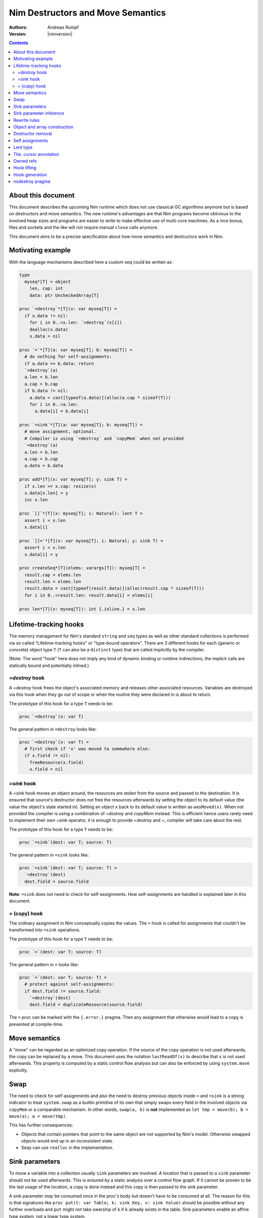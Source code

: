 ==================================
Nim Destructors and Move Semantics
==================================

:Authors: Andreas Rumpf
:Version: |nimversion|

.. contents::


About this document
===================

This document describes the upcoming Nim runtime which does
not use classical GC algorithms anymore but is based on destructors and
move semantics. The new runtime's advantages are that Nim programs become
oblivious to the involved heap sizes and programs are easier to write to make
effective use of multi-core machines. As a nice bonus, files and sockets and
the like will not require manual ``close`` calls anymore.

This document aims to be a precise specification about how
move semantics and destructors work in Nim.


Motivating example
==================

With the language mechanisms described here a custom seq could be
written as:

.. code-block:: nim

  type
    myseq*[T] = object
      len, cap: int
      data: ptr UncheckedArray[T]

  proc `=destroy`*[T](x: var myseq[T]) =
    if x.data != nil:
      for i in 0..<x.len: `=destroy`(x[i])
      dealloc(x.data)
      x.data = nil

  proc `=`*[T](a: var myseq[T]; b: myseq[T]) =
    # do nothing for self-assignments:
    if a.data == b.data: return
    `=destroy`(a)
    a.len = b.len
    a.cap = b.cap
    if b.data != nil:
      a.data = cast[typeof(a.data)](alloc(a.cap * sizeof(T)))
      for i in 0..<a.len:
        a.data[i] = b.data[i]

  proc `=sink`*[T](a: var myseq[T]; b: myseq[T]) =
    # move assignment, optional.
    # Compiler is using `=destroy` and `copyMem` when not provided
    `=destroy`(a)
    a.len = b.len
    a.cap = b.cap
    a.data = b.data

  proc add*[T](x: var myseq[T]; y: sink T) =
    if x.len >= x.cap: resize(x)
    x.data[x.len] = y
    inc x.len

  proc `[]`*[T](x: myseq[T]; i: Natural): lent T =
    assert i < x.len
    x.data[i]

  proc `[]=`*[T](x: var myseq[T]; i: Natural; y: sink T) =
    assert i < x.len
    x.data[i] = y

  proc createSeq*[T](elems: varargs[T]): myseq[T] =
    result.cap = elems.len
    result.len = elems.len
    result.data = cast[typeof(result.data)](alloc(result.cap * sizeof(T)))
    for i in 0..<result.len: result.data[i] = elems[i]

  proc len*[T](x: myseq[T]): int {.inline.} = x.len



Lifetime-tracking hooks
=======================

The memory management for Nim's standard ``string`` and ``seq`` types as
well as other standard collections is performed via so called
"Lifetime-tracking hooks" or "type-bound operators". There are 3 different
hooks for each (generic or concrete) object type ``T`` (``T`` can also be a
``distinct`` type) that are called implicitly by the compiler.

(Note: The word "hook" here does not imply any kind of dynamic binding
or runtime indirections, the implicit calls are statically bound and
potentially inlined.)


`=destroy` hook
---------------

A `=destroy` hook frees the object's associated memory and releases
other associated resources. Variables are destroyed via this hook when
they go out of scope or when the routine they were declared in is about
to return.

The prototype of this hook for a type ``T`` needs to be:

.. code-block:: nim

  proc `=destroy`(x: var T)


The general pattern in ``=destroy`` looks like:

.. code-block:: nim

  proc `=destroy`(x: var T) =
    # first check if 'x' was moved to somewhere else:
    if x.field != nil:
      freeResource(x.field)
      x.field = nil



`=sink` hook
------------

A `=sink` hook moves an object around, the resources are stolen from the source
and passed to the destination. It is ensured that source's destructor does
not free the resources afterwards by setting the object to its default value
(the value the object's state started in). Setting an object ``x`` back to its
default value is written as ``wasMoved(x)``. When not provided the compiler
is using a combination of `=destroy` and `copyMem` instead. This is efficient
hence users rarely need to implement their own `=sink` operator, it is enough to
provide `=destroy` and `=`, compiler will take care about the rest.

The prototype of this hook for a type ``T`` needs to be:

.. code-block:: nim

  proc `=sink`(dest: var T; source: T)


The general pattern in ``=sink`` looks like:

.. code-block:: nim

  proc `=sink`(dest: var T; source: T) =
    `=destroy`(dest)
    dest.field = source.field


**Note**: ``=sink`` does not need to check for self-assignments.
How self-assignments are handled is explained later in this document.


`=` (copy) hook
---------------

The ordinary assignment in Nim conceptually copies the values. The ``=`` hook
is called for assignments that couldn't be transformed into ``=sink``
operations.

The prototype of this hook for a type ``T`` needs to be:

.. code-block:: nim

  proc `=`(dest: var T; source: T)


The general pattern in ``=`` looks like:

.. code-block:: nim

  proc `=`(dest: var T; source: T) =
    # protect against self-assignments:
    if dest.field != source.field:
      `=destroy`(dest)
      dest.field = duplicateResource(source.field)


The ``=`` proc can be marked with the ``{.error.}`` pragma. Then any assignment
that otherwise would lead to a copy is prevented at compile-time.


Move semantics
==============

A "move" can be regarded as an optimized copy operation. If the source of the
copy operation is not used afterwards, the copy can be replaced by a move. This
document uses the notation ``lastReadOf(x)`` to describe that ``x`` is not
used afterwards. This property is computed by a static control flow analysis
but can also be enforced by using ``system.move`` explicitly.


Swap
====

The need to check for self-assignments and also the need to destroy previous
objects inside ``=`` and ``=sink`` is a strong indicator to treat
``system.swap`` as a builtin primitive of its own that simply swaps every
field in the involved objects via ``copyMem`` or a comparable mechanism.
In other words, ``swap(a, b)`` is **not** implemented
as ``let tmp = move(b); b = move(a); a = move(tmp)``.

This has further consequences:

* Objects that contain pointers that point to the same object are not supported
  by Nim's model. Otherwise swapped objects would end up in an inconsistent state.
* Seqs can use ``realloc`` in the implementation.


Sink parameters
===============

To move a variable into a collection usually ``sink`` parameters are involved.
A location that is passed to a ``sink`` parameter should not be used afterwards.
This is ensured by a static analysis over a control flow graph. If it cannot be
proven to be the last usage of the location, a copy is done instead and this
copy is then passed to the sink parameter.

A sink parameter
*may* be consumed once in the proc's body but doesn't have to be consumed at all.
The reason for this is that signatures
like ``proc put(t: var Table; k: sink Key, v: sink Value)`` should be possible
without any further overloads and ``put`` might not take owership of ``k`` if
``k`` already exists in the table. Sink parameters enable an affine type system,
not a linear type system.

The employed static analysis is limited and only concerned with local variables;
however object and tuple fields are treated as separate entities:

.. code-block:: nim

  proc consume(x: sink Obj) = discard "no implementation"

  proc main =
    let tup = (Obj(), Obj())
    consume tup[0]
    # ok, only tup[0] was consumed, tup[1] is still alive:
    echo tup[1]


Sometimes it is required to explicitly ``move`` a value into its final position:

.. code-block:: nim

  proc main =
    var dest, src: array[10, string]
    # ...
    for i in 0..high(dest): dest[i] = move(src[i])

An implementation is allowed, but not required to implement even more move
optimizations (and the current implementation does not).


Sink parameter inference
========================

The current implementation does a limited form of sink parameter
inference. The `.nosinks`:idx: pragma can be used to disable this inference
for a single routine:

.. code-block:: nim

  proc addX(x: T; child: T) {.nosinks.} =
    x.s.add child

To disable it for a section of code, one can
use `{.push sinkInference: off.}`...`{.pop.}`.

The details of the inference algorithm are currently undocumented.


Rewrite rules
=============

**Note**: There are two different allowed implementation strategies:

1. The produced ``finally`` section can be a single section that is wrapped
   around the complete routine body.
2. The produced ``finally`` section is wrapped around the enclosing scope.

The current implementation follows strategy (2). This means that resources are
destroyed at the scope exit.

::

  var x: T; stmts
  ---------------             (destroy-var)
  var x: T; try stmts
  finally: `=destroy`(x)


  g(f(...))
  ------------------------    (nested-function-call)
  g(let tmp;
  bitwiseCopy tmp, f(...);
  tmp)
  finally: `=destroy`(tmp)


  x = f(...)
  ------------------------    (function-sink)
  `=sink`(x, f(...))


  x = lastReadOf z
  ------------------          (move-optimization)
  `=sink`(x, z)
  wasMoved(z)


  v = v
  ------------------   (self-assignment-removal)
  discard "nop"


  x = y
  ------------------          (copy)
  `=`(x, y)


  f_sink(g())
  -----------------------     (call-to-sink)
  f_sink(g())


  f_sink(notLastReadOf y)
  --------------------------     (copy-to-sink)
  (let tmp; `=`(tmp, y);
  f_sink(tmp))


  f_sink(lastReadOf y)
  -----------------------     (move-to-sink)
  f_sink(y)
  wasMoved(y)


Object and array construction
=============================

Object and array construction is treated as a function call where the
function has ``sink`` parameters.


Destructor removal
==================

``wasMoved(x);`` followed by a `=destroy(x)` operation cancel each other
out. An implementation is encouraged to exploit this in order to improve
efficiency and code sizes.


Self assignments
================

``=sink`` in combination with ``wasMoved`` can handle self-assignments but
it's subtle.

The simple case of ``x = x`` cannot be turned
into ``=sink(x, x); wasMoved(x)`` because that would lose ``x``'s value.
The solution is that simple self-assignments are simply transformed into
an empty statement that does nothing.

The complex case looks like a variant of ``x = f(x)``, we consider
``x = select(rand() < 0.5, x, y)`` here:


.. code-block:: nim

  proc select(cond: bool; a, b: sink string): string =
    if cond:
      result = a # moves a into result
    else:
      result = b # moves b into result

  proc main =
    var x = "abc"
    var y = "xyz"
    # possible self-assignment:
    x = select(true, x, y)


Is transformed into:


.. code-block:: nim

  proc select(cond: bool; a, b: sink string): string =
    try:
      if cond:
        `=sink`(result, a)
        wasMoved(a)
      else:
        `=sink`(result, b)
        wasMoved(b)
    finally:
      `=destroy`(b)
      `=destroy`(a)

  proc main =
    var
      x: string
      y: string
    try:
      `=sink`(x, "abc")
      `=sink`(y, "xyz")
      `=sink`(x, select(true,
        let blitTmp = x
        wasMoved(x)
        blitTmp,
        let blitTmp = y
        wasMoved(y)
        blitTmp))
      echo [x]
    finally:
      `=destroy`(y)
      `=destroy`(x)

As can be manually verified, this transformation is correct for
self-assignments.


Lent type
=========

``proc p(x: sink T)`` means that the proc ``p`` takes ownership of ``x``.
To eliminate even more creation/copy <-> destruction pairs, a proc's return
type can be annotated as ``lent T``. This is useful for "getter" accessors
that seek to allow an immutable view into a container.

The ``sink`` and ``lent`` annotations allow us to remove most (if not all)
superfluous copies and destructions.

``lent T`` is like ``var T`` a hidden pointer. It is proven by the compiler
that the pointer does not outlive its origin. No destructor call is injected
for expressions of type ``lent T`` or of type ``var T``.


.. code-block:: nim

  type
    Tree = object
      kids: seq[Tree]

  proc construct(kids: sink seq[Tree]): Tree =
    result = Tree(kids: kids)
    # converted into:
    `=sink`(result.kids, kids); wasMoved(kids)
    `=destroy`(kids)

  proc `[]`*(x: Tree; i: int): lent Tree =
    result = x.kids[i]
    # borrows from 'x', this is transformed into:
    result = addr x.kids[i]
    # This means 'lent' is like 'var T' a hidden pointer.
    # Unlike 'var' this hidden pointer cannot be used to mutate the object.

  iterator children*(t: Tree): lent Tree =
    for x in t.kids: yield x

  proc main =
    # everything turned into moves:
    let t = construct(@[construct(@[]), construct(@[])])
    echo t[0] # accessor does not copy the element!


The .cursor annotation
======================

Under the ``--gc:arc|orc`` modes Nim's `ref` type is implemented via the same runtime
"hooks" and thus via reference counting. This means that cyclic structures cannot be freed
immediately (``--gc:orc`` ships with a cycle collector). With the ``.cursor`` annotation
one can break up cycles declaratively:

.. code-block:: nim

  type
    Node = ref object
      left: Node # owning ref
      right {.cursor.}: Node # non-owning ref

But please notice that this is not C++'s weak_ptr, it means the right field is not
involved in the reference counting, it is a raw pointer without runtime checks.

Automatic reference counting also has the disadvantage that it introduces overhead
when iterating over linked structures. The ``.cursor`` annotation can also be used
to avoid this overhead:

.. code-block:: nim

  var it {.cursor.} = listRoot
  while it != nil:
    use(it)
    it = it.next


In fact, ``.cursor`` more generally prevents object construction/destruction pairs
and so can also be useful in other contexts. The alternative solution would be to
use raw pointers (``ptr``) instead which is more cumbersome and also more dangerous
for Nim's evolution: Later on the compiler can try to prove ``.cursor`` annotations
to be safe, but for ``ptr`` the compiler has to remain silent about possible
problems.


Owned refs
==========

**Note**: The ``owned`` type constructor is only available with
the ``--newruntime`` compiler switch and is experimental.


Let ``W`` be an ``owned ref`` type. Conceptually its hooks look like:

.. code-block:: nim

  proc `=destroy`(x: var W) =
    if x != nil:
      assert x.refcount == 0, "dangling unowned pointers exist!"
      `=destroy`(x[])
      x = nil

  proc `=`(x: var W; y: W) {.error: "owned refs can only be moved".}

  proc `=sink`(x: var W; y: W) =
    `=destroy`(x)
    bitwiseCopy x, y # raw pointer copy


Let ``U`` be an unowned ``ref`` type. Conceptually its hooks look like:

.. code-block:: nim

  proc `=destroy`(x: var U) =
    if x != nil:
      dec x.refcount

  proc `=`(x: var U; y: U) =
    # Note: No need to check for self-assignments here.
    if y != nil: inc y.refcount
    if x != nil: dec x.refcount
    bitwiseCopy x, y # raw pointer copy

  proc `=sink`(x: var U, y: U) {.error.}
  # Note: Moves are not available.


Hook lifting
============

The hooks of a tuple type ``(A, B, ...)`` are generated by lifting the
hooks of the involved types ``A``, ``B``, ... to the tuple type. In
other words, a copy ``x = y`` is implemented
as ``x[0] = y[0]; x[1] = y[1]; ...``, likewise for ``=sink`` and ``=destroy``.

Other value-based compound types like ``object`` and ``array`` are handled
correspondingly. For ``object`` however, the compiler generated hooks
can be overridden. This can also be important to use an alternative traversal
of the involved datastructure that is more efficient or in order to avoid
deep recursions.



Hook generation
===============

The ability to override a hook leads to a phase ordering problem:

.. code-block:: nim

  type
    Foo[T] = object

  proc main =
    var f: Foo[int]
    # error: destructor for 'f' called here before
    # it was seen in this module.

  proc `=destroy`[T](f: var Foo[T]) =
    discard


The solution is to define ``proc `=destroy`[T](f: var Foo[T])`` before
it is used. The compiler generates implicit
hooks for all types in *strategic places* so that an explicitly provided
hook that comes too "late" can be detected reliably. These *strategic places*
have been derived from the rewrite rules and are as follows:

- In the construct ``let/var x = ...`` (var/let binding)
  hooks are generated for ``typeof(x)``.
- In ``x = ...`` (assignment) hooks are generated for ``typeof(x)``.
- In ``f(...)`` (function call) hooks are generated for ``typeof(f(...))``.
- For every sink parameter ``x: sink T`` the hooks are generated
  for ``typeof(x)``.


nodestroy pragma
================

The experimental `nodestroy`:idx: pragma inhibits hook injections. This can be
used to specialize the object traversal in order to avoid deep recursions:


.. code-block:: nim

  type Node = ref object
    x, y: int32
    left, right: Node

  type Tree = object
    root: Node

  proc `=destroy`(t: var Tree) {.nodestroy.} =
    # use an explicit stack so that we do not get stack overflows:
    var s: seq[Node] = @[t.root]
    while s.len > 0:
      let x = s.pop
      if x.left != nil: s.add(x.left)
      if x.right != nil: s.add(x.right)
      # free the memory explicit:
      dispose(x)
    # notice how even the destructor for 's' is not called implicitly
    # anymore thanks to .nodestroy, so we have to call it on our own:
    `=destroy`(s)


As can be seen from the example, this solution is hardly sufficient and
should eventually be replaced by a better solution.
